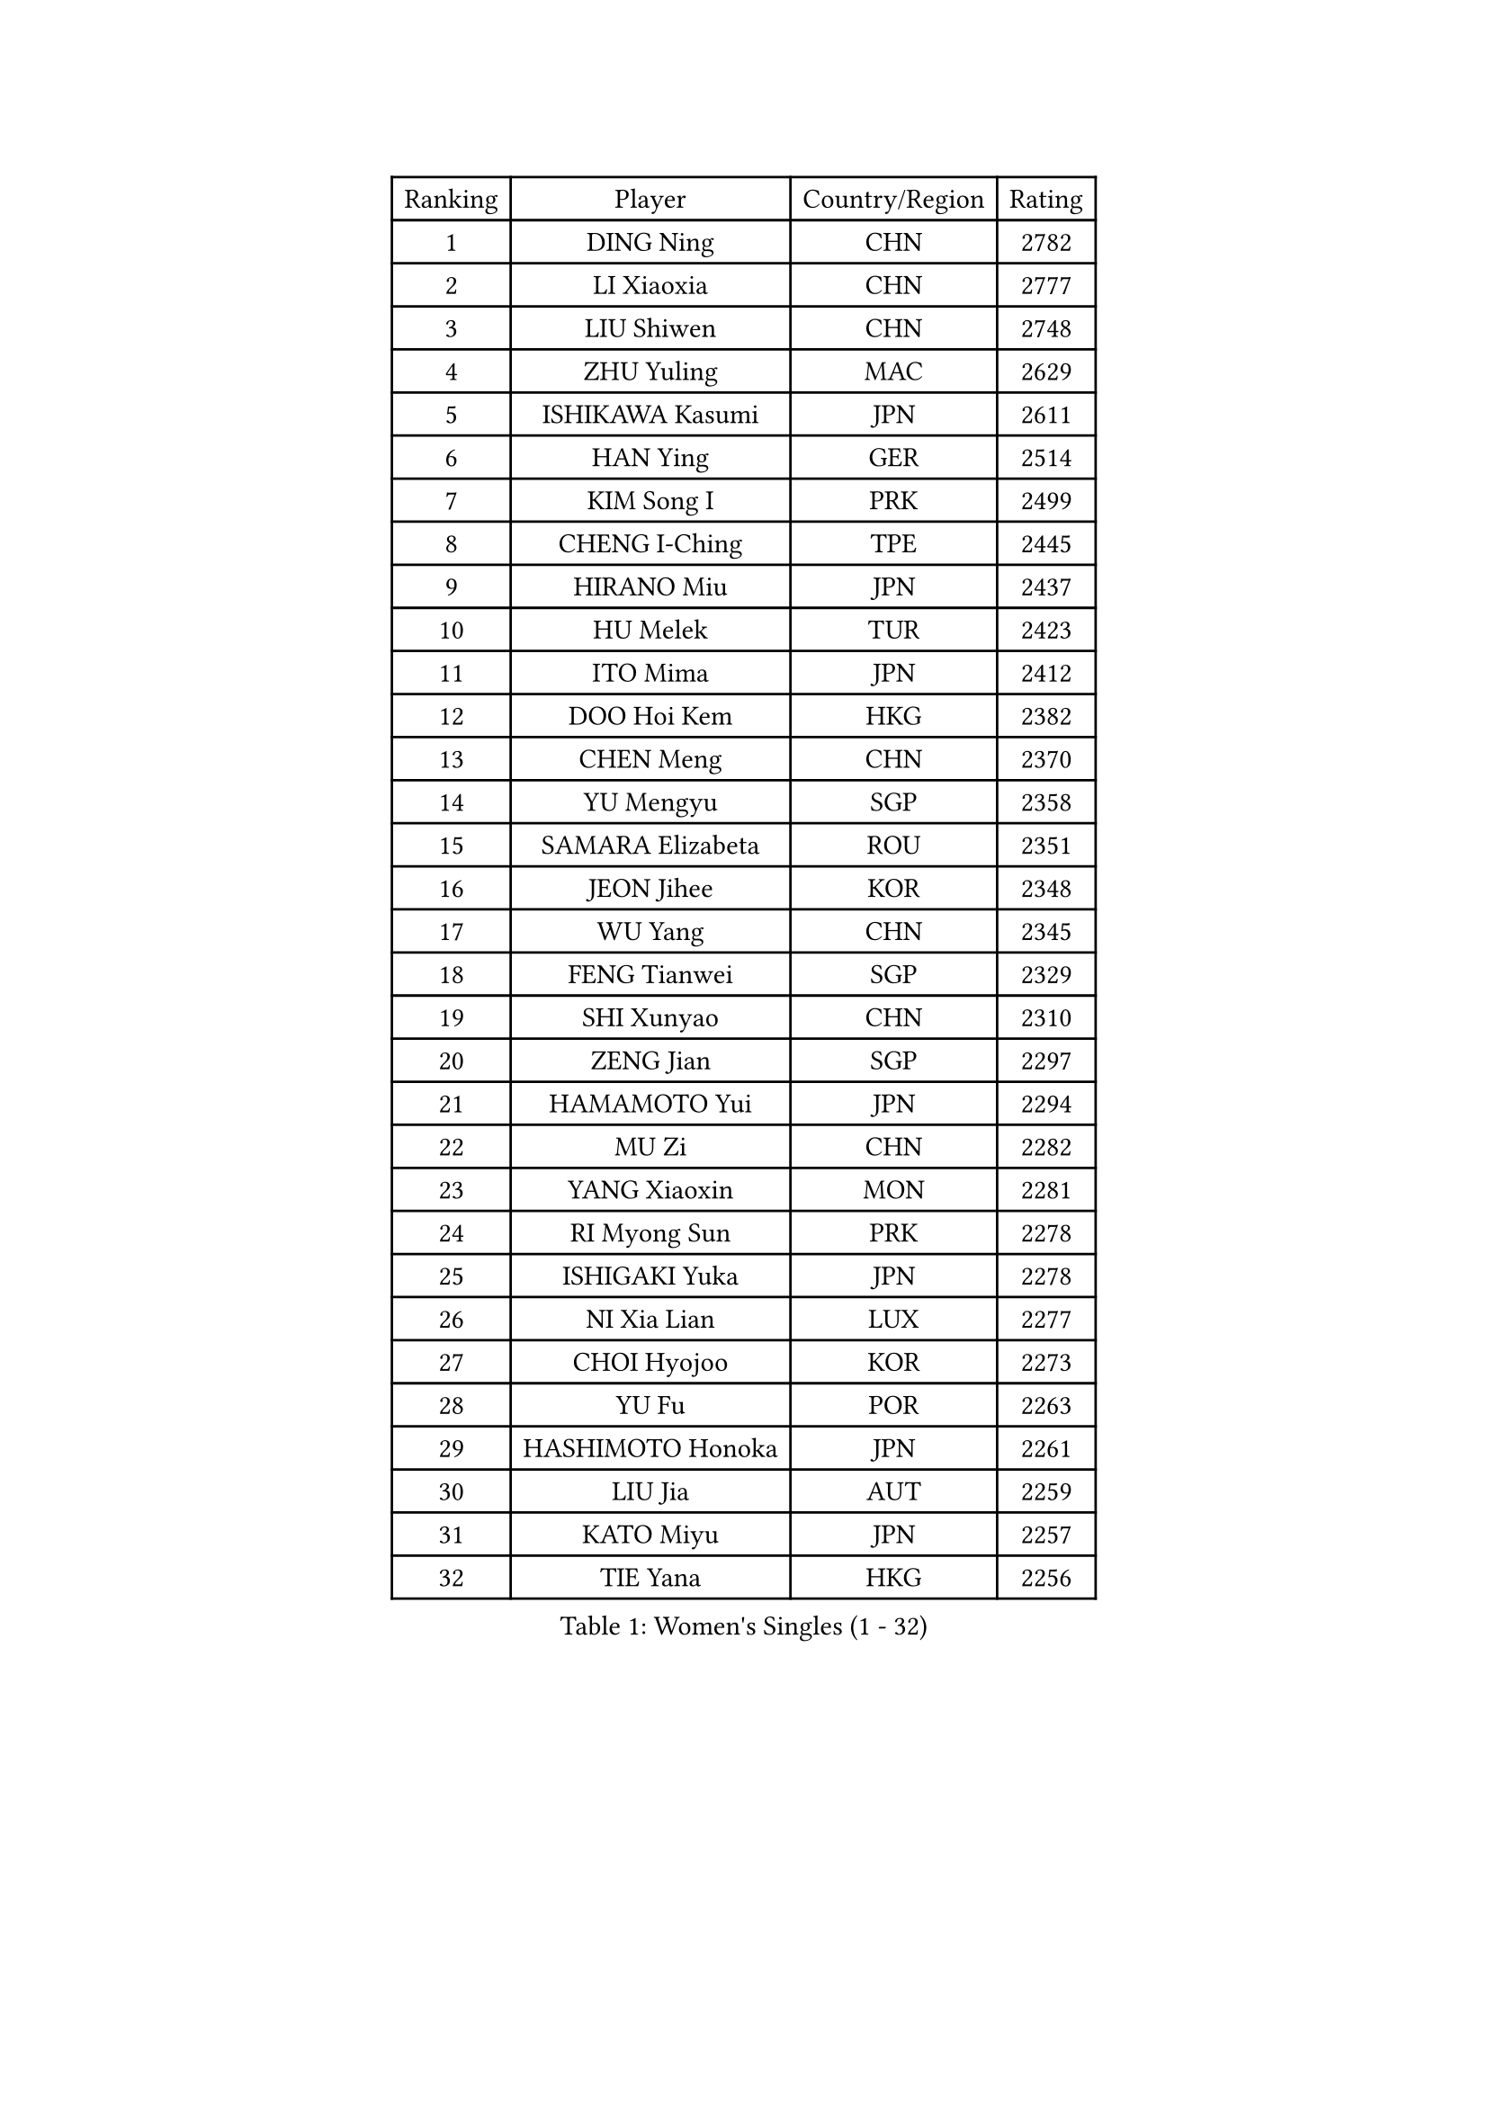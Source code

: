 
#set text(font: ("Courier New", "NSimSun"))
#figure(
  caption: "Women's Singles (1 - 32)",
    table(
      columns: 4,
      [Ranking], [Player], [Country/Region], [Rating],
      [1], [DING Ning], [CHN], [2782],
      [2], [LI Xiaoxia], [CHN], [2777],
      [3], [LIU Shiwen], [CHN], [2748],
      [4], [ZHU Yuling], [MAC], [2629],
      [5], [ISHIKAWA Kasumi], [JPN], [2611],
      [6], [HAN Ying], [GER], [2514],
      [7], [KIM Song I], [PRK], [2499],
      [8], [CHENG I-Ching], [TPE], [2445],
      [9], [HIRANO Miu], [JPN], [2437],
      [10], [HU Melek], [TUR], [2423],
      [11], [ITO Mima], [JPN], [2412],
      [12], [DOO Hoi Kem], [HKG], [2382],
      [13], [CHEN Meng], [CHN], [2370],
      [14], [YU Mengyu], [SGP], [2358],
      [15], [SAMARA Elizabeta], [ROU], [2351],
      [16], [JEON Jihee], [KOR], [2348],
      [17], [WU Yang], [CHN], [2345],
      [18], [FENG Tianwei], [SGP], [2329],
      [19], [SHI Xunyao], [CHN], [2310],
      [20], [ZENG Jian], [SGP], [2297],
      [21], [HAMAMOTO Yui], [JPN], [2294],
      [22], [MU Zi], [CHN], [2282],
      [23], [YANG Xiaoxin], [MON], [2281],
      [24], [RI Myong Sun], [PRK], [2278],
      [25], [ISHIGAKI Yuka], [JPN], [2278],
      [26], [NI Xia Lian], [LUX], [2277],
      [27], [CHOI Hyojoo], [KOR], [2273],
      [28], [YU Fu], [POR], [2263],
      [29], [HASHIMOTO Honoka], [JPN], [2261],
      [30], [LIU Jia], [AUT], [2259],
      [31], [KATO Miyu], [JPN], [2257],
      [32], [TIE Yana], [HKG], [2256],
    )
  )#pagebreak()

#set text(font: ("Courier New", "NSimSun"))
#figure(
  caption: "Women's Singles (33 - 64)",
    table(
      columns: 4,
      [Ranking], [Player], [Country/Region], [Rating],
      [33], [SOO Wai Yam Minnie], [HKG], [2249],
      [34], [FUKUHARA Ai], [JPN], [2246],
      [35], [ZHOU Yihan], [SGP], [2245],
      [36], [MONTEIRO DODEAN Daniela], [ROU], [2242],
      [37], [EKHOLM Matilda], [SWE], [2242],
      [38], [HAYATA Hina], [JPN], [2237],
      [39], [MORIZONO Misaki], [JPN], [2234],
      [40], [WAKAMIYA Misako], [JPN], [2226],
      [41], [SHIOMI Maki], [JPN], [2224],
      [42], [SATO Hitomi], [JPN], [2222],
      [43], [LI Jie], [NED], [2219],
      [44], [SOLJA Petrissa], [GER], [2215],
      [45], [LI Xue], [FRA], [2213],
      [46], [HU Limei], [CHN], [2211],
      [47], [WINTER Sabine], [GER], [2209],
      [48], [DIACONU Adina], [ROU], [2207],
      [49], [LI Qian], [POL], [2201],
      [50], [SHAN Xiaona], [GER], [2199],
      [51], [JIANG Huajun], [HKG], [2198],
      [52], [DIAZ Adriana], [PUR], [2198],
      [53], [SUH Hyo Won], [KOR], [2198],
      [54], [MORI Sakura], [JPN], [2196],
      [55], [KIM Youjin], [KOR], [2187],
      [56], [POTA Georgina], [HUN], [2186],
      [57], [WEN Jia], [CHN], [2185],
      [58], [MAK Tze Wing], [HKG], [2180],
      [59], [LANG Kristin], [GER], [2180],
      [60], [MITTELHAM Nina], [GER], [2177],
      [61], [YANG Ha Eun], [KOR], [2171],
      [62], [NAGASAKI Miyu], [JPN], [2169],
      [63], [EERLAND Britt], [NED], [2169],
      [64], [ANDO Minami], [JPN], [2168],
    )
  )#pagebreak()

#set text(font: ("Courier New", "NSimSun"))
#figure(
  caption: "Women's Singles (65 - 96)",
    table(
      columns: 4,
      [Ranking], [Player], [Country/Region], [Rating],
      [65], [MORIZONO Mizuki], [JPN], [2166],
      [66], [BATRA Manika], [IND], [2164],
      [67], [SUN Yingsha], [CHN], [2162],
      [68], [QIAN Tianyi], [CHN], [2156],
      [69], [WANG Manyu], [CHN], [2155],
      [70], [HAPONOVA Hanna], [UKR], [2151],
      [71], [SHIBATA Saki], [JPN], [2150],
      [72], [IVANCAN Irene], [GER], [2149],
      [73], [PAVLOVICH Viktoria], [BLR], [2149],
      [74], [SAWETTABUT Suthasini], [THA], [2146],
      [75], [HE Zhuojia], [CHN], [2143],
      [76], [LEE Ho Ching], [HKG], [2141],
      [77], [BALAZOVA Barbora], [SVK], [2137],
      [78], [SONG Maeum], [KOR], [2136],
      [79], [SHEN Yanfei], [ESP], [2136],
      [80], [LI Jiao], [NED], [2135],
      [81], [FEHER Gabriela], [SRB], [2134],
      [82], [CHEN Szu-Yu], [TPE], [2132],
      [83], [LIU Gaoyang], [CHN], [2132],
      [84], [RI Mi Gyong], [PRK], [2131],
      [85], [MIKHAILOVA Polina], [RUS], [2131],
      [86], [MADARASZ Dora], [HUN], [2129],
      [87], [KIHARA Miyuu], [JPN], [2124],
      [88], [SZOCS Bernadette], [ROU], [2123],
      [89], [MATSUZAWA Marina], [JPN], [2123],
      [90], [CHEN Xingtong], [CHN], [2121],
      [91], [VACENOVSKA Iveta], [CZE], [2120],
      [92], [POLCANOVA Sofia], [AUT], [2119],
      [93], [ZHANG Mo], [CAN], [2117],
      [94], [PERGEL Szandra], [HUN], [2116],
      [95], [KOMWONG Nanthana], [THA], [2114],
      [96], [BILENKO Tetyana], [UKR], [2112],
    )
  )#pagebreak()

#set text(font: ("Courier New", "NSimSun"))
#figure(
  caption: "Women's Singles (97 - 128)",
    table(
      columns: 4,
      [Ranking], [Player], [Country/Region], [Rating],
      [97], [SABITOVA Valentina], [RUS], [2108],
      [98], [NOSKOVA Yana], [RUS], [2105],
      [99], [MAEDA Miyu], [JPN], [2094],
      [100], [ZHENG Jiaqi], [USA], [2093],
      [101], [LEE Zion], [KOR], [2090],
      [102], [CIOBANU Irina], [ROU], [2090],
      [103], [DE NUTTE Sarah], [LUX], [2087],
      [104], [LOVAS Petra], [HUN], [2085],
      [105], [JUNG Yumi], [KOR], [2084],
      [106], [WANG Yidi], [CHN], [2083],
      [107], [KUMAHARA Luca], [BRA], [2082],
      [108], [KATO Yuko], [JPN], [2080],
      [109], [TODOROVIC Andrea], [SRB], [2078],
      [110], [LI Fen], [SWE], [2074],
      [111], [SILVA Yadira], [MEX], [2074],
      [112], [SHAO Jieni], [POR], [2073],
      [113], [YAMAMOTO Rei], [JPN], [2065],
      [114], [WONG Chin Yau], [HKG], [2062],
      [115], [LARIBA Ian], [PHI], [2059],
      [116], [KIM Kyungah], [KOR], [2058],
      [117], [LIN Chia-Hui], [TPE], [2056],
      [118], [PESOTSKA Margaryta], [UKR], [2055],
      [119], [MEDINA Paula], [COL], [2054],
      [120], [KHETKHUAN Tamolwan], [THA], [2053],
      [121], [MORET Rachel], [SUI], [2052],
      [122], [YOON Hyobin], [KOR], [2051],
      [123], [TIAN Yuan], [CRO], [2050],
      [124], [PROKHOROVA Yulia], [RUS], [2049],
      [125], [TAKEUCHI Kana], [JPN], [2049],
      [126], [WANG Amy], [USA], [2049],
      [127], [HUANG Yi-Hua], [TPE], [2047],
      [128], [PASKAUSKIENE Ruta], [LTU], [2046],
    )
  )